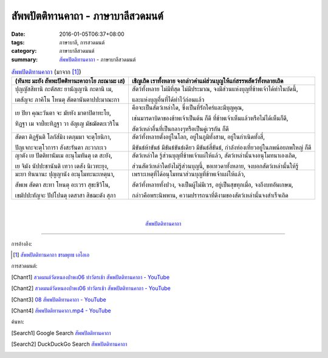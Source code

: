 สัพพปัตติทานคาถา - ภาษาบาลีสวดมนต์
##################################

:date: 2016-01-05T06:37+08:00
:tags: ภาษาบาลี, การสวดมนต์
:category: ภาษาบาลีสวดมนต์
:summary: `สัพพปัตติทานคาถา`_ - ภาษาบาลีสวดมนต์


.. list-table:: `สัพพปัตติทานคาถา`_ (มาจาก [1]_)
   :header-rows: 1
   :class: table-syntax-diff

   * - (หันทะ มะยัง สัพพะปัตติทานะคาถาโย ภะณามะ เส)

     - เชิญเถิด เราทั้งหลาย จงกล่าวคำแผ่ส่วนบุญให้แก่สรรพสัตว์ทั้งหลายเถิด

   * - ปุญญัสสิทานิ กะตัสสะ ยานัญญานิ กะตานิ เม,

       เตสัญจะ ภาคิโน โหนตุ สัตตานันตาปปะมาณะกา

     - สัตว์ทั้งหลาย ไม่มีที่สุด ไม่มีประมาณ, จงมีส่วนแห่งบุญที่ข้าพเจ้าได้ทำในบัดนี้,

       และแห่งบุญอื่นที่ได้ทำไว้ก่อนแล้ว

   * - เย ปิยา คุณะวันตา จะ มัยหัง มาตาปิตาทะโย,

       ทิฏฐา เม จาป๎ยะทิฏฐา วา อัญเญ มัชฌัตตะเวริโน

     - คือจะเป็นสัตว์เหล่าใด, ซึ่งเป็นที่รักใคร่และมีบุญคุณ,

       เช่นมารดาบิดาของข้าพเจ้าเป็นต้น ก็ดี ที่ข้าพเจ้าเห็นแล้วหรือไม่ได้เห็นก็ดี,

       สัตว์เหล่าอื่นที่เป็นกลางๆหรือเป็นคู่เวรกัน ก็ดี

   * - สัตตา ติฏฐันติ โลกัส๎มิง เตภุมมา จะตุโยนิกา,

       ปัญเจกะจะตุโวการา สังสะรันตา ภะวาภะเว

     - สัตว์ทั้งหลายตั้งอยู่ในโลก, อยู่ในภูมิทั้งสาม, อยู่ในกำเนิดทั้งสี่,

       มีขันธ์ห้าขันธ์ มีขันธ์ขันธ์เดียว มีขันธ์สี่ขันธ์, กำลังท่องเที่ยวอยู่ในภพน้อยภพใหญ่ ก็ดี

   * - ญาตัง เย ปัตติทานัมเม อะนุโมทันตุ เต สะยัง,

       เย จิมัง นัปปะชานันติ เทวา เตสัง นิเวทะยุง,

     - สัตว์เหล่าใด รู้ส่วนบุญที่ข้าพเจ้าแผ่ให้แล้ว, สัตว์เหล่านั้นจงอนุโมทนาเองเถิด,

       ส่วนสัตว์เหล่าใดยังไม่รู้ส่วนบุญนี้, ขอเทวดาทั้งหลาย, จงบอกสัตว์เหล่านั้นให้รู้

   * - มะยา ทินนานะ ปุญญานัง อะนุโมทะนะเหตุนา,

       สัพเพ สัตตา สะทา โหนตุ อะเวรา สุขะชีวิโน,

       เขมัปปะทัญจะ ปัปโปนตุ เตสาสา สิชฌะตัง สุภา

     - เพราะเหตุที่ได้อนุโมทนาส่วนบุญที่ข้าพเจ้าแผ่ให้แล้ว,

       สัตว์ทั้งหลายทั้งปวง, จงเป็นผู้ไม่มีเวร, อยู่เป็นสุขทุกเมื่อ, จงถึงบทอันเกษม,

       กล่าวคือพระนิพพาน, ความปรารถนาที่ดีงามของสัตว์เหล่านั้นจงสำเร็จเถิด

|
|

.. container:: align-center video-container

  .. raw:: html

    <iframe width="560" height="315" src="https://www.youtube.com/embed/Qh687wHhAyI?list=PLuVwelYmWVCct5qxla2yuR83ORODMZeES" frameborder="0" allowfullscreen></iframe>

.. container:: align-center video-container-description

  `สัพพปัตติทานคาถา`_


----

การอ้างอิง:

.. [1] `สัพพปัตติทานคาถา ชรมพุทธ เอไอเอ <http://www.aia.or.th/prayer14.htm>`_



การสวดมนต์:

.. [Chant1] `สวดมนต์วัดหนองป่าพง06 ทำวัตรเช้า  สัพพปัตติทานคาถา - YouTube <https://www.youtube.com/watch?v=Qh687wHhAyI&list=PLuVwelYmWVCct5qxla2yuR83ORODMZeES&index=6>`__

.. [Chant2] `สวดมนต์วัดหนองป่าพง06 ทำวัตรเช้า สัพพปัตติทานคาถา - YouTube <https://www.youtube.com/watch?v=efcJO2J99R4&list=PLkXhPQ5Akl5hfOv9HoyH_m6N-RE49t-td&index=2>`__

.. [Chant3] `08 สัพพปัตติทานคาถา - YouTube <https://www.youtube.com/watch?v=EYQOt-W02U0>`_

.. [Chant4] `สัพพปัตติทานคาถา.mp4 - YouTube <https://www.youtube.com/watch?v=v7eilMzDohA>`_



ค้นหา:

.. [Search1] Google Search `สัพพปัตติทานคาถา <https://www.google.com/search?q=%E0%B8%AA%E0%B8%B1%E0%B8%9E%E0%B8%9E%E0%B8%9B%E0%B8%B1%E0%B8%95%E0%B8%95%E0%B8%B4%E0%B8%97%E0%B8%B2%E0%B8%99%E0%B8%84%E0%B8%B2%E0%B8%96%E0%B8%B2>`__

.. [Search2] DuckDuckGo Search `สัพพปัตติทานคาถา <https://duckduckgo.com/?q=%E0%B8%AA%E0%B8%B1%E0%B8%9E%E0%B8%9E%E0%B8%9B%E0%B8%B1%E0%B8%95%E0%B8%95%E0%B8%B4%E0%B8%97%E0%B8%B2%E0%B8%99%E0%B8%84%E0%B8%B2%E0%B8%96%E0%B8%B2>`__



.. _สัพพปัตติทานคาถา: http://www.aia.or.th/prayer14.htm
